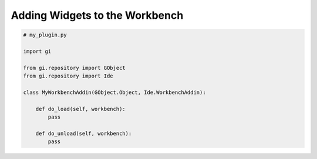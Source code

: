 Adding Widgets to the Workbench
===============================


.. code-block:: python3

   # my_plugin.py

   import gi

   from gi.repository import GObject
   from gi.repository import Ide

   class MyWorkbenchAddin(GObject.Object, Ide.WorkbenchAddin):

       def do_load(self, workbench):
           pass

       def do_unload(self, workbench):
           pass

